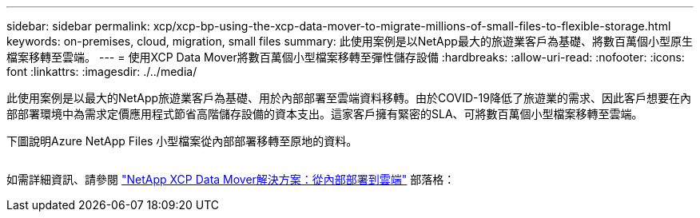 ---
sidebar: sidebar 
permalink: xcp/xcp-bp-using-the-xcp-data-mover-to-migrate-millions-of-small-files-to-flexible-storage.html 
keywords: on-premises, cloud, migration, small files 
summary: 此使用案例是以NetApp最大的旅遊業客戶為基礎、將數百萬個小型原生檔案移轉至雲端。 
---
= 使用XCP Data Mover將數百萬個小型檔案移轉至彈性儲存設備
:hardbreaks:
:allow-uri-read: 
:nofooter: 
:icons: font
:linkattrs: 
:imagesdir: ./../media/


[role="lead"]
此使用案例是以最大的NetApp旅遊業客戶為基礎、用於內部部署至雲端資料移轉。由於COVID-19降低了旅遊業的需求、因此客戶想要在內部部署環境中為需求定價應用程式節省高階儲存設備的資本支出。這家客戶擁有緊密的SLA、可將數百萬個小型檔案移轉至雲端。

下圖說明Azure NetApp Files 小型檔案從內部部署移轉至原地的資料。

image:xcp-bp_image31.png[""]

如需詳細資訊、請參閱 https://blog.netapp.com/XCP-cloud-data-migration["NetApp XCP Data Mover解決方案：從內部部署到雲端"^] 部落格：
